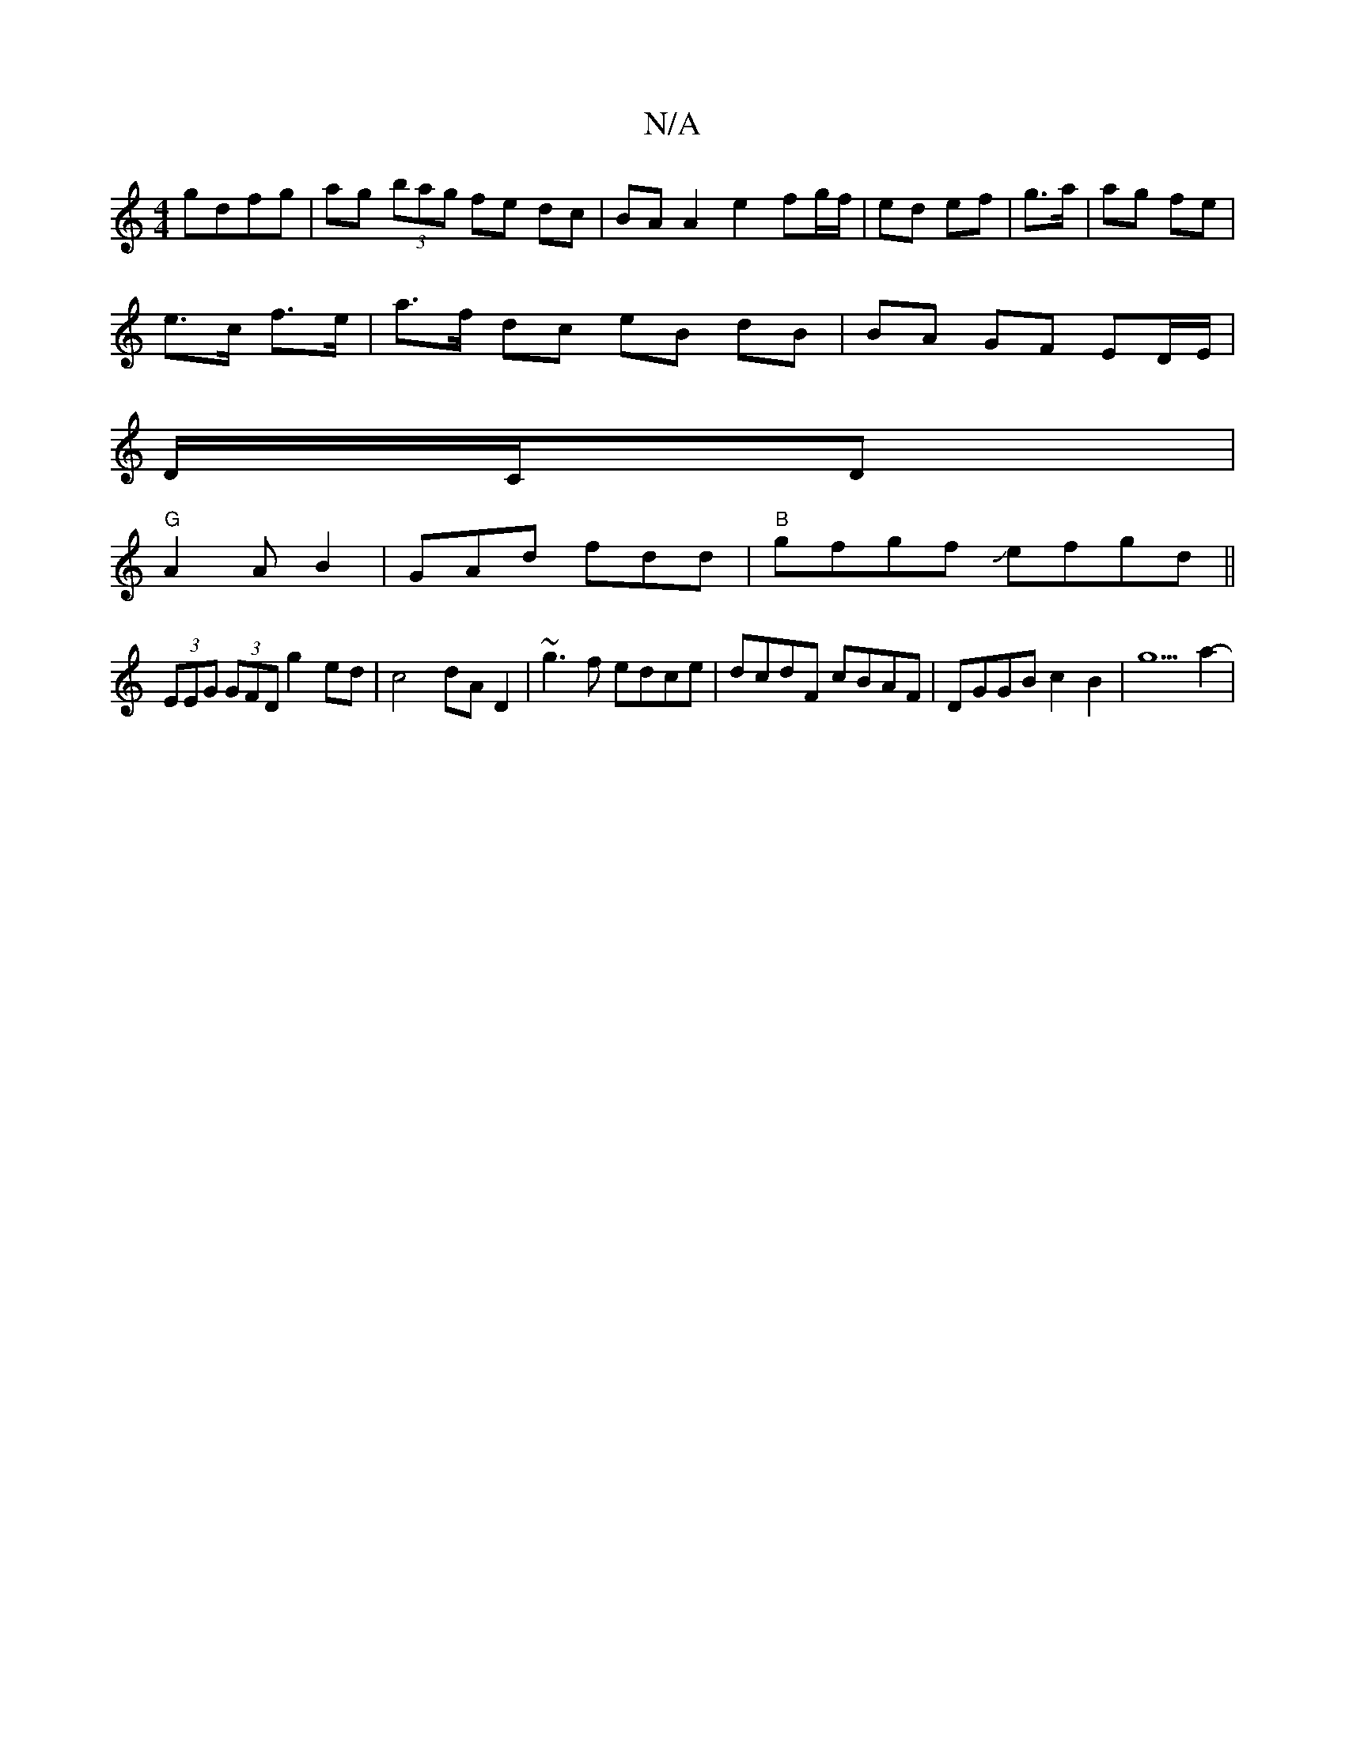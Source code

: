 X:1
T:N/A
M:4/4
R:N/A
K:Cmajor
gdfg | ag (3bag fe dc | BA A2 e2 fg/f/ | ed ef | g>a|ag fe|
e>c f>e|a>f dc eB dB|BA GF ED/E/|
D/C/D|"G" (
A2AB2|GAd fdd|"B"gfgf Jefgd ||
(3EEG (3GFD g2 ed|c4 dA D2|~g3f edce|dcdF cBAF|DGGB c2B2|g5a2-|
